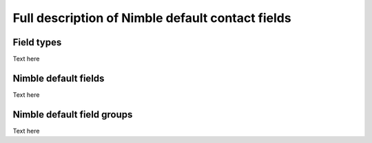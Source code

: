 =================================================
Full description of Nimble default contact fields
=================================================

.. _field-types:

Field types
-----------
Text here


.. _contact-fields:

Nimble default fields
---------------------
Text here


.. _field-groups:

Nimble default field groups
---------------------------
Text here
